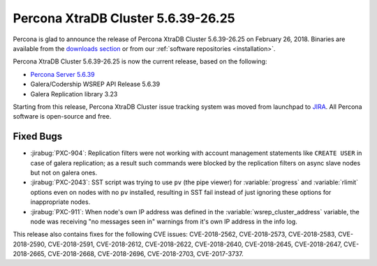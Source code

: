 .. rn:: 5.6.39-26.25

===================================
Percona XtraDB Cluster 5.6.39-26.25
===================================

Percona is glad to announce the release of
Percona XtraDB Cluster 5.6.39-26.25 on February 26, 2018.
Binaries are available from the `downloads section
<http://www.percona.com/downloads/Percona-XtraDB-Cluster-56/>`_
or from our :ref:`software repositories <installation>`.

Percona XtraDB Cluster 5.6.39-26.25 is now the current release,
based on the following:

* `Percona Server 5.6.39 <https://www.percona.com/doc/percona-server/5.6/release-notes/Percona-Server-5.6.39-83.1.html>`_

* Galera/Codership WSREP API Release 5.6.39

* Galera Replication library 3.23

Starting from this release, Percona XtraDB Cluster issue
tracking system was moved from launchpad to
`JIRA <https://jira.percona.com/projects/PXC>`_.
All Percona software is open-source and free.

Fixed Bugs
==========

* :jirabug:`PXC-904`: Replication filters were not working with
  account management statements like ``CREATE USER`` in case of
  galera replication; as a result such commands were blocked by the
  replication filters on async slave nodes but not on galera ones.

* :jirabug:`PXC-2043`: SST script was trying to use ``pv`` (the pipe
  viewer) for :variable:`progress` and :variable:`rlimit` options
  even on nodes with no ``pv`` installed, resulting in SST fail
  instead of just ignoring these options for inappropriate nodes.

* :jirabug:`PXC-911`: When node's own IP address was defined in the
  :variable:`wsrep_cluster_address` variable, the node was receiving
  "no messages seen in" warnings from it's own IP address in the
  info log.

This release also contains fixes for the following CVE issues:
CVE-2018-2562, CVE-2018-2573, CVE-2018-2583, CVE-2018-2590,
CVE-2018-2591, CVE-2018-2612, CVE-2018-2622, CVE-2018-2640,
CVE-2018-2645, CVE-2018-2647, CVE-2018-2665, CVE-2018-2668,
CVE-2018-2696, CVE-2018-2703, CVE-2017-3737.
